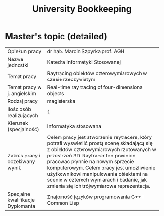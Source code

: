 #+title: University Bookkeeping
#+startup: hidestars


* Master's topic (detailed)

| Opiekun pracy                     | dr hab. Marcin Szpyrka prof. AGH                                                                                                                                                                                                                                                                                                                                                              |
| Nazwa jednostki                   | Katedra Informatyki Stosowanej                                                                                                                                                                                                                                                                                                                                                                |
| Temat pracy                       | Raytracing obiektów czterowymiarowych w czasie rzeczywistym                                                                                                                                                                                                                                                                                                                                   |
| Temat pracy w j. angielskim       | Real-time ray tracing of four-dimensional objects                                                                                                                                                                                                                                                                                                                                             |
| Rodzaj pracy                      | magisterska                                                                                                                                                                                                                                                                                                                                                                                   |
| Ilośc osób realizujących          | 1                                                                                                                                                                                                                                                                                                                                                                                             |
| Kierunek (specjalność)            | Informatyka stosowana                                                                                                                                                                                                                                                                                                                                                                         |
| Zakres pracy i oczekiwany wynik   | Celem pracy jest stworzenie raytracera, który potrafi wyswietlić prostą scenę składającą się z obiektów czterowymiarowych rzutowanych w przestrzeń 3D. Raytracer ten powinien pracowac płynnie na nowym sprzęcie komputerowym. Celem pracy jest umozliwienie użytkownikowi manipulowania obiektami na scenie w czterech wymiarach i badanie, jak zmienia się ich trójwymiarowa reprezentacja. |
| Specjalne kwalifikacje Dyplomanta | Znajomość języków programowania C++ i Common Lisp   
